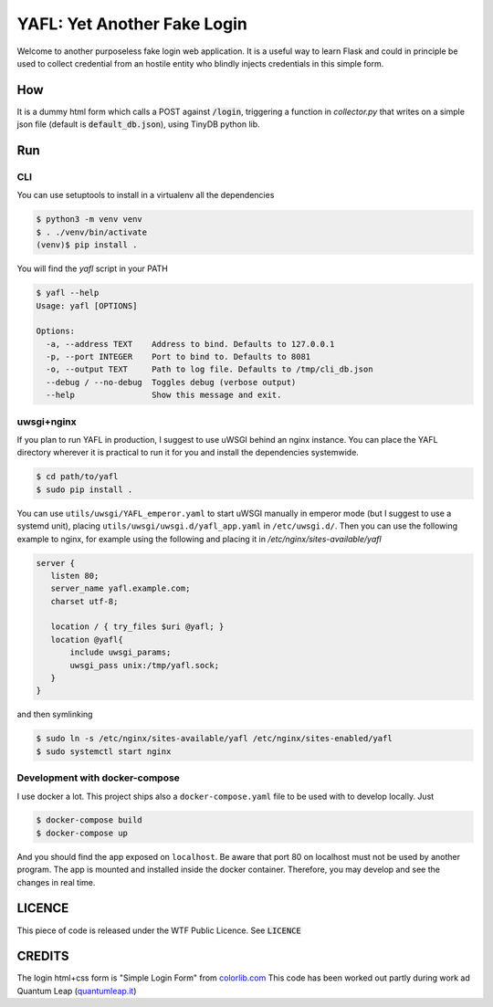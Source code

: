 ============================
YAFL: Yet Another Fake Login
============================

Welcome to another purposeless fake login web application. It is a useful way to
learn Flask and could in principle be used to collect credential from an hostile
entity who blindly injects credentials in this simple form.

How
===

It is a dummy html form which calls a POST against :code:`/login`, triggering a
function in `collector.py` that writes on a simple json file (default is
:code:`default_db.json`), using TinyDB python lib.

Run
===

CLI
----
You can use setuptools to install in a virtualenv all the dependencies

.. code:: bash

 $ python3 -m venv venv
 $ . ./venv/bin/activate
 (venv)$ pip install .


You will find the `yafl` script in your PATH

.. code:: bash

 $ yafl --help
 Usage: yafl [OPTIONS]

 Options:
   -a, --address TEXT    Address to bind. Defaults to 127.0.0.1
   -p, --port INTEGER    Port to bind to. Defaults to 8081
   -o, --output TEXT     Path to log file. Defaults to /tmp/cli_db.json
   --debug / --no-debug  Toggles debug (verbose output)
   --help                Show this message and exit.


uwsgi+nginx
-----------

If you plan to run YAFL in production, I suggest to use uWSGI behind an nginx
instance. You can place the YAFL directory wherever it is practical to run it
for you and install the dependencies systemwide.

.. code:: bash

    $ cd path/to/yafl
    $ sudo pip install .

You can use ``utils/uwsgi/YAFL_emperor.yaml`` to start uWSGI manually in emperor mode
(but I suggest to use a systemd unit), placing ``utils/uwsgi/uwsgi.d/yafl_app.yaml``
in ``/etc/uwsgi.d/``.
Then you can use the following example to nginx, for example using the following and
placing it in `/etc/nginx/sites-available/yafl`

.. code::

 server {
    listen 80;
    server_name yafl.example.com;
    charset utf-8;

    location / { try_files $uri @yafl; }
    location @yafl{
        include uwsgi_params;
        uwsgi_pass unix:/tmp/yafl.sock;
    }
 }

and then symlinking

.. code:: bash

  $ sudo ln -s /etc/nginx/sites-available/yafl /etc/nginx/sites-enabled/yafl
  $ sudo systemctl start nginx


Development with docker-compose
-------------------------------

I use docker a lot. This project ships also a ``docker-compose.yaml`` file to be used with
to develop locally. Just

.. code:: bash

    $ docker-compose build
    $ docker-compose up

And you should find the app exposed on ``localhost``. Be aware that port 80 on localhost must
not be used by another program.
The app is mounted and installed inside the docker container. Therefore, you may develop and see
the changes in real time.


LICENCE
=======

This piece of code is released under the WTF Public Licence.
See :code:`LICENCE`

CREDITS
=======

The login html+css form is "Simple Login Form" from `colorlib.com`_
This code has been worked out partly during work ad Quantum Leap
(`quantumleap.it`_)


.. _`colorlib.com`: https://colorlib.com/wp/html5-and-css3-login-forms/
.. _`quantumleap.it`: https://www.quantumleap.it

